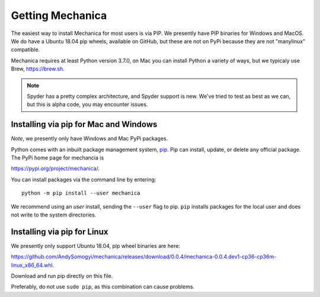 Getting Mechanica
=================



The easiest way to install Mechanica for most users is via PIP. We presently
have PIP binaries for Windows and MacOS. We do have a Ubuntu 18.04 pip wheels,
available on GitHub, but these are not on PyPi because they are not
"manylinux" compatible. 

Mechanica requires at least Python version 3.7.0, on Mac you can install Python
a variety of ways, but we typicaly use Brew, `<https://brew.sh>`_.


.. note::

   Spyder has a pretty complex architecture, and Spyder support is new. We've
   tried to test as best as we can, but this is alpha code, you may encounter
   issues. 
   
    
.. _pip-install:

Installing via pip for Mac and Windows
--------------------------------------

*Note*, we presently only have Windows and Mac PyPi packages. 

Python comes with an inbuilt package management system,
`pip <https://pip.pypa.io/en/stable>`_. Pip can install, update, or delete
any official package. The PyPi home page for mechancia is

`<https://pypi.org/project/mechanica/>`_.

You can install packages via the command line by entering::

 python -m pip install --user mechanica

We recommend using an *user* install, sending the ``--user`` flag to pip.
``pip`` installs packages for the local user and does not write to the system
directories.


Installing via pip for Linux
----------------------------

We presently only support Ubuntu 18.04, pip wheel binaries are here:

`<https://github.com/AndySomogyi/mechanica/releases/download/0.0.4/mechanica-0.0.4.dev1-cp36-cp36m-linux_x86_64.whl>`_.

Download and run pip directly on this file. 

Preferably, do not use ``sudo pip``, as this combination can cause problems.

